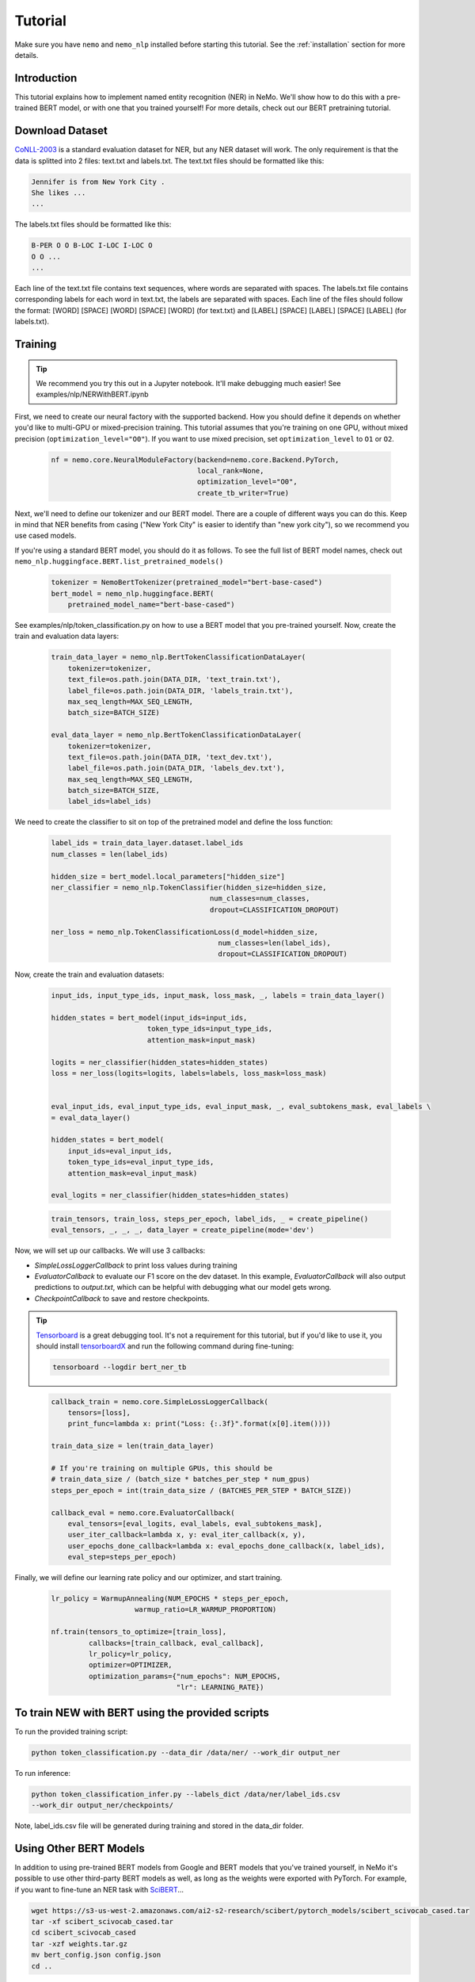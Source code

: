 Tutorial
========

Make sure you have ``nemo`` and ``nemo_nlp`` installed before starting this
tutorial. See the :ref:`installation` section for more details.

Introduction
------------

This tutorial explains how to implement named entity recognition (NER) in NeMo. We'll show how to do this with a pre-trained BERT model, or with one that you trained yourself! For more details, check out our BERT pretraining tutorial.

Download Dataset
----------------

`CoNLL-2003`_ is a standard evaluation dataset for NER, but any NER dataset will work. The only requirement is that the data is splitted into 2 files: text.txt and labels.txt. The text.txt files should be formatted like this:

.. _CoNLL-2003: https://www.clips.uantwerpen.be/conll2003/ner/

.. code-block::

    Jennifer is from New York City .
    She likes ...
    ...

The labels.txt files should be formatted like this:

.. code-block::

    B-PER O O B-LOC I-LOC I-LOC O
    O O ...
    ...

Each line of the text.txt file contains text sequences, where words are separated with spaces. The labels.txt file contains corresponding labels for each word in text.txt, the labels are separated with spaces. Each line of the files should follow the format: [WORD] [SPACE] [WORD] [SPACE] [WORD] (for text.txt) and [LABEL] [SPACE] [LABEL] [SPACE] [LABEL] (for labels.txt).


.. _script: https://github.com/NVIDIA/NeMo/tree/master/scripts/get_conll_data.py


Training
--------

.. tip::

    We recommend you try this out in a Jupyter notebook. It'll make debugging much easier!
    See examples/nlp/NERWithBERT.ipynb

First, we need to create our neural factory with the supported backend. How you should define it depends on whether you'd like to multi-GPU or mixed-precision training. This tutorial assumes that you're training on one GPU, without mixed precision (``optimization_level="O0"``). If you want to use mixed precision, set ``optimization_level`` to ``O1`` or ``O2``.

    .. code-block:: python

        nf = nemo.core.NeuralModuleFactory(backend=nemo.core.Backend.PyTorch,
                                           local_rank=None,
                                           optimization_level="O0",
                                           create_tb_writer=True)

Next, we'll need to define our tokenizer and our BERT model. There are a couple of different ways you can do this. Keep in mind that NER benefits from casing ("New York City" is easier to identify than "new york city"), so we recommend you use cased models.

If you're using a standard BERT model, you should do it as follows. To see the full list of BERT model names, check out ``nemo_nlp.huggingface.BERT.list_pretrained_models()``

    .. code-block:: python

        tokenizer = NemoBertTokenizer(pretrained_model="bert-base-cased")
        bert_model = nemo_nlp.huggingface.BERT(
            pretrained_model_name="bert-base-cased")

See examples/nlp/token_classification.py on how to use a BERT model that you pre-trained yourself.
Now, create the train and evaluation data layers:

    .. code-block:: python
    
        train_data_layer = nemo_nlp.BertTokenClassificationDataLayer(
            tokenizer=tokenizer,
            text_file=os.path.join(DATA_DIR, 'text_train.txt'),
            label_file=os.path.join(DATA_DIR, 'labels_train.txt'),
            max_seq_length=MAX_SEQ_LENGTH,
            batch_size=BATCH_SIZE)

        eval_data_layer = nemo_nlp.BertTokenClassificationDataLayer(
            tokenizer=tokenizer,
            text_file=os.path.join(DATA_DIR, 'text_dev.txt'),
            label_file=os.path.join(DATA_DIR, 'labels_dev.txt'),
            max_seq_length=MAX_SEQ_LENGTH,
            batch_size=BATCH_SIZE,
            label_ids=label_ids)

We need to create the classifier to sit on top of the pretrained model and define the loss function:

    .. code-block:: python

        label_ids = train_data_layer.dataset.label_ids
        num_classes = len(label_ids)

        hidden_size = bert_model.local_parameters["hidden_size"]
        ner_classifier = nemo_nlp.TokenClassifier(hidden_size=hidden_size,
                                              num_classes=num_classes,
                                              dropout=CLASSIFICATION_DROPOUT)

        ner_loss = nemo_nlp.TokenClassificationLoss(d_model=hidden_size,
                                                num_classes=len(label_ids),
                                                dropout=CLASSIFICATION_DROPOUT)

Now, create the train and evaluation datasets:

    .. code-block:: python

        input_ids, input_type_ids, input_mask, loss_mask, _, labels = train_data_layer()

        hidden_states = bert_model(input_ids=input_ids,
                               token_type_ids=input_type_ids,
                               attention_mask=input_mask)

        logits = ner_classifier(hidden_states=hidden_states)
        loss = ner_loss(logits=logits, labels=labels, loss_mask=loss_mask)


        eval_input_ids, eval_input_type_ids, eval_input_mask, _, eval_subtokens_mask, eval_labels \
        = eval_data_layer()

        hidden_states = bert_model(
            input_ids=eval_input_ids,
            token_type_ids=eval_input_type_ids,
            attention_mask=eval_input_mask)

        eval_logits = ner_classifier(hidden_states=hidden_states)

    .. code-block:: python

        train_tensors, train_loss, steps_per_epoch, label_ids, _ = create_pipeline()
        eval_tensors, _, _, _, data_layer = create_pipeline(mode='dev')

Now, we will set up our callbacks. We will use 3 callbacks:

* `SimpleLossLoggerCallback` to print loss values during training
* `EvaluatorCallback` to evaluate our F1 score on the dev dataset. In this example, `EvaluatorCallback` will also output predictions to `output.txt`, which can be helpful with debugging what our model gets wrong.
* `CheckpointCallback` to save and restore checkpoints.

.. tip::
    
    Tensorboard_ is a great debugging tool. It's not a requirement for this tutorial, but if you'd like to use it, you should install tensorboardX_ and run the following command during fine-tuning:

    .. code-block:: bash
    
        tensorboard --logdir bert_ner_tb

.. _Tensorboard: https://www.tensorflow.org/tensorboard
.. _tensorboardX: https://github.com/lanpa/tensorboardX

    .. code-block:: python

        callback_train = nemo.core.SimpleLossLoggerCallback(
            tensors=[loss],
            print_func=lambda x: print("Loss: {:.3f}".format(x[0].item())))

        train_data_size = len(train_data_layer)

        # If you're training on multiple GPUs, this should be
        # train_data_size / (batch_size * batches_per_step * num_gpus)
        steps_per_epoch = int(train_data_size / (BATCHES_PER_STEP * BATCH_SIZE))

        callback_eval = nemo.core.EvaluatorCallback(
            eval_tensors=[eval_logits, eval_labels, eval_subtokens_mask],
            user_iter_callback=lambda x, y: eval_iter_callback(x, y),
            user_epochs_done_callback=lambda x: eval_epochs_done_callback(x, label_ids),
            eval_step=steps_per_epoch)

Finally, we will define our learning rate policy and our optimizer, and start training.

    .. code-block:: python

        lr_policy = WarmupAnnealing(NUM_EPOCHS * steps_per_epoch,
                            warmup_ratio=LR_WARMUP_PROPORTION)

        nf.train(tensors_to_optimize=[train_loss],
                 callbacks=[train_callback, eval_callback],
                 lr_policy=lr_policy,
                 optimizer=OPTIMIZER,
                 optimization_params={"num_epochs": NUM_EPOCHS,
                                      "lr": LEARNING_RATE})

To train NEW with BERT using the provided scripts
-------------------------------------------------

To run the provided training script:

.. code-block:: bash

    python token_classification.py --data_dir /data/ner/ --work_dir output_ner

To run inference:

.. code-block:: bash

    python token_classification_infer.py --labels_dict /data/ner/label_ids.csv
    --work_dir output_ner/checkpoints/

Note, label_ids.csv file will be generated during training and stored in the data_dir folder.

Using Other BERT Models
-----------------------

In addition to using pre-trained BERT models from Google and BERT models that you've trained yourself, in NeMo it's possible to use other third-party BERT models as well, as long as the weights were exported with PyTorch. For example, if you want to fine-tune an NER task with SciBERT_...

.. _SciBERT: https://github.com/allenai/scibert

.. code-block:: bash

    wget https://s3-us-west-2.amazonaws.com/ai2-s2-research/scibert/pytorch_models/scibert_scivocab_cased.tar
    tar -xf scibert_scivocab_cased.tar
    cd scibert_scivocab_cased
    tar -xzf weights.tar.gz
    mv bert_config.json config.json
    cd ..

And then, when you load your BERT model, you should specify the name of the directory for the model name.

.. code-block:: python

    tokenizer = NemoBertTokenizer(pretrained_model="scibert_scivocab_cased")
    bert_model = nemo_nlp.huggingface.BERT(
        pretrained_model_name="scibert_scivocab_cased")
